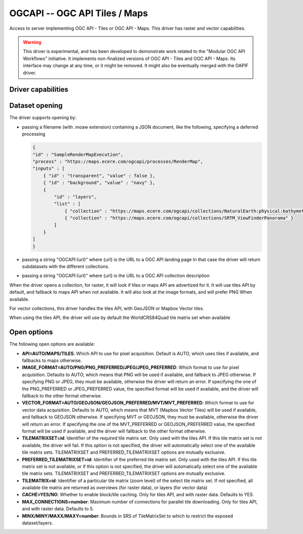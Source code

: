 .. _raster.ogcapi:

================================================================================
OGCAPI -- OGC API Tiles / Maps
================================================================================

.. versionadded:: 3.2

.. shortname:: OGCAPI

.. build_dependencies:: libcurl

Access to server implementing OGC API - Tiles or OGC API - Maps.
This driver has raster and vector capabilities.

.. warning::

    This driver is experimental, and has been developed to demonstrate work
    related to the "Modular OGC API Workflows" initiative.
    It implements non-finalized versions of OGC API - Tiles and OGC API - Maps.
    Its interface may change at any time, or it might be removed.
    It might also be eventually merged with the OAPIF driver.

Driver capabilities
-------------------

.. supports_georeferencing::

Dataset opening
---------------

The driver supports opening by:

- passing a filename (with .moaw extension) containing a JSON document, like
  the following, specifying a deferred processing

  .. code-block:: json

        {
        "id" : "SampleRenderMapExecution",
        "process" : "https://maps.ecere.com/ogcapi/processes/RenderMap",
        "inputs" : [
            { "id" : "transparent", "value" : false },
            { "id" : "background", "value" : "navy" },
            {
                "id" : "layers",
                "list" : [
                    { "collection" : "https://maps.ecere.com/ogcapi/collections/NaturalEarth:physical:bathymetry" },
                    { "collection" : "https://maps.ecere.com/ogcapi/collections/SRTM_ViewFinderPanorama" }
                ]
            }
        ]
        }

- passing a string "OGCAPI:{url}" where {url} is the URL to a OGC API landing page
  In that case the driver will return subdatasets with the different collections.

- passing a string "OGCAPI:{url}" where {url} is the URL to a OGC API collection description


When the driver opens a collection, for raster, it will look if tiles or maps
API are advertized for it. It will use tiles API by default, and fallback to maps
API when not available. It will also look at the image formats, and will prefer
PNG When available.

For vector collections, this driver handles the tiles API, with GeoJSON or
Mapbox Vector tiles.

When using the tiles API, the driver will use by default the WorldCRS84Quad tile
matrix set when available

Open options
------------

The following open options are available:

- **API=AUTO/MAPS/TILES**: Which API to use for pixel acquisition. Default is
  AUTO, which uses tiles if available, and fallbacks to maps otherwise.

- **IMAGE_FORMAT=AUTO/PNG/PNG_PREFERRED/JPEG/JPEG_PREFERRED**:
  Which format to use for pixel acquisition. Defaults to AUTO, which means
  that PNG will be used if available, and fallback to JPEG otherwise.
  If specifying PNG or JPEG, they must be available, otherwise the driver will
  return an error. If specifying the one of the PNG_PREFERRED or JPEG_PREFERRED
  value, the specified format will be used if available, and the driver will
  fallback to the other format otherwise.

- **VECTOR_FORMAT=AUTO/GEOJSON/GEOJSON_PREFERRED/MVT/MVT_PREFERRED**:
  Which format to use for vector data acquisition. Defaults to AUTO, which means
  that MVT (Mapbox Vector Tiles) will be used if available, and fallback to GEOJSON otherwise.
  If specifying MVT or GEOJSON, they must be available, otherwise the driver will
  return an error. If specifying the one of the MVT_PREFERRED or GEOJSON_PREFERRED
  value, the specified format will be used if available, and the driver will
  fallback to the other format otherwise.

- **TILEMATRIXSET=id**:
  Identifier of the required tile matrix set. Only used with the tiles API.
  If this tile matrix set is not available, the driver will fail.
  If this option is not specified, the driver will automatically select one of
  the available tile matrix sets.
  TILEMATRIXSET and PREFERRED_TILEMATRIXSET options are mutually exclusive.

- **PREFERRED_TILEMATRIXSET=id**:
  Identifier of the preferred tile matrix set. Only used with the tiles API.
  If this tile matrix set is not available, or if this option is not specified,
  the driver will automatically select one of the available tile matrix sets.
  TILEMATRIXSET and PREFERRED_TILEMATRIXSET options are mutually exclusive.

- **TILEMATRIX=id**: Identifier of a particular tile matrix (zoom level) of
  the select tile matrix set. If not specified, all available tile matrix are
  returned as overviews (for raster data), or layers (for vector data)
  
- **CACHE=YES/NO**: Whether to enable block/tile caching. Only for tiles API,
  and with raster data. Defaults to YES.
  
- **MAX_CONNECTIONS=number**: Maximum number of connections for parallel tile
  downloading. Only for tiles API, and with raster data. Defaults to 5.
  
- **MINX/MINY/MAXX/MAXY=number**: Bounds in SRS of TileMatrixSet to which to
  restrict the exposed dataset/layers.
